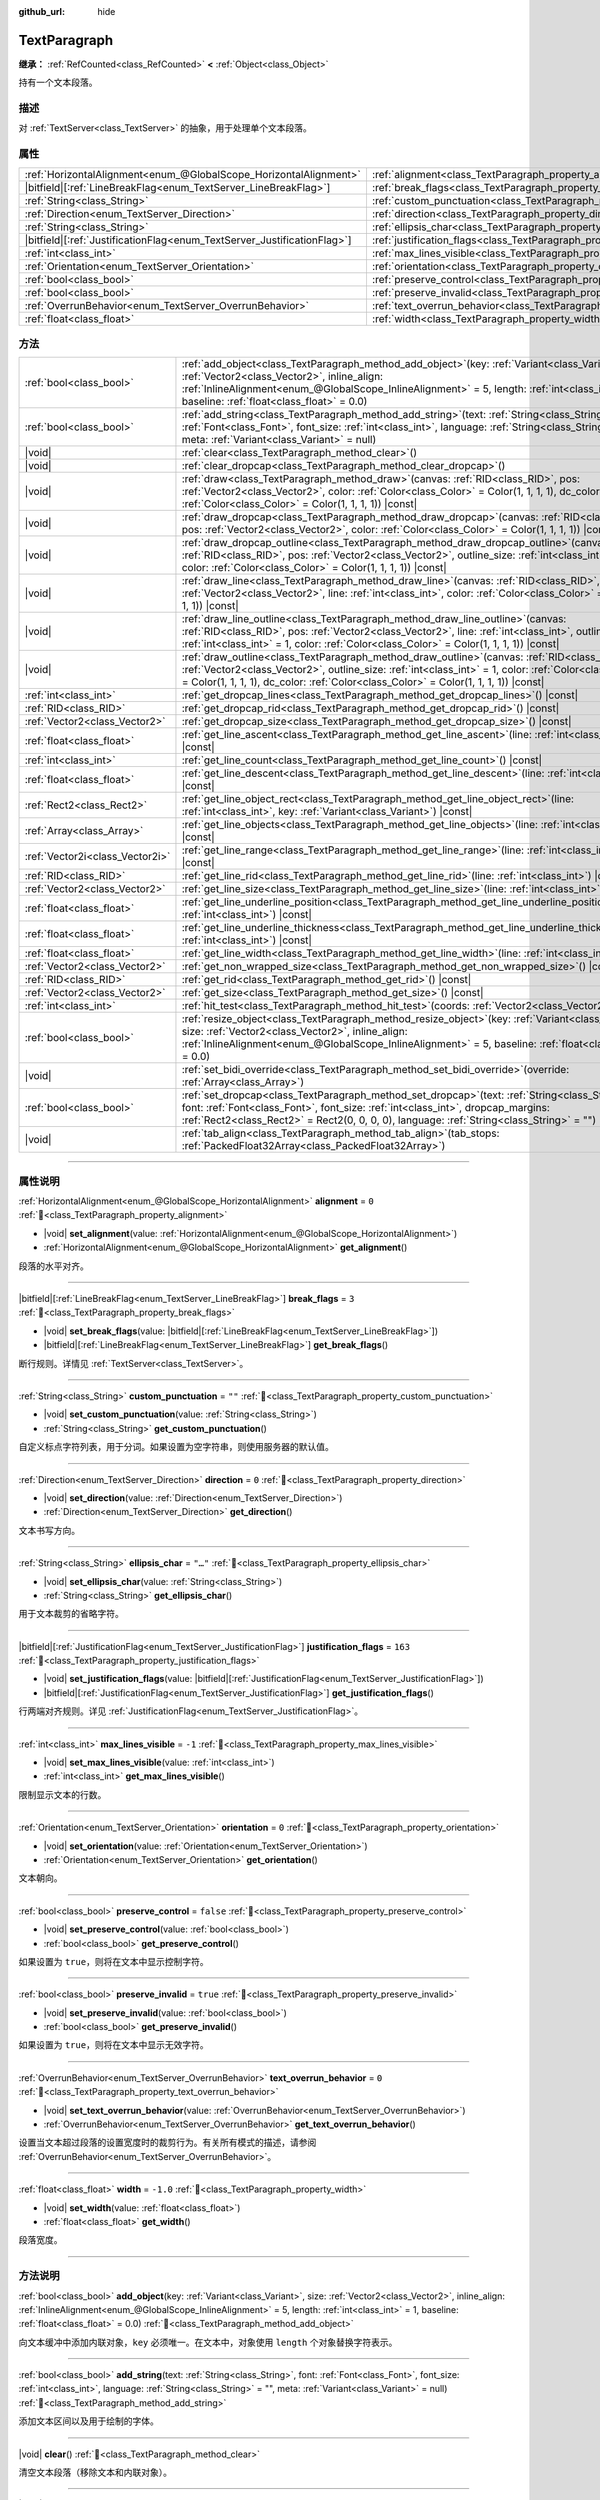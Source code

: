:github_url: hide

.. DO NOT EDIT THIS FILE!!!
.. Generated automatically from Godot engine sources.
.. Generator: https://github.com/godotengine/godot/tree/4.3/doc/tools/make_rst.py.
.. XML source: https://github.com/godotengine/godot/tree/4.3/doc/classes/TextParagraph.xml.

.. _class_TextParagraph:

TextParagraph
=============

**继承：** :ref:`RefCounted<class_RefCounted>` **<** :ref:`Object<class_Object>`

持有一个文本段落。

.. rst-class:: classref-introduction-group

描述
----

对 :ref:`TextServer<class_TextServer>` 的抽象，用于处理单个文本段落。

.. rst-class:: classref-reftable-group

属性
----

.. table::
   :widths: auto

   +---------------------------------------------------------------------------+----------------------------------------------------------------------------------+-----------+
   | :ref:`HorizontalAlignment<enum_@GlobalScope_HorizontalAlignment>`         | :ref:`alignment<class_TextParagraph_property_alignment>`                         | ``0``     |
   +---------------------------------------------------------------------------+----------------------------------------------------------------------------------+-----------+
   | |bitfield|\[:ref:`LineBreakFlag<enum_TextServer_LineBreakFlag>`\]         | :ref:`break_flags<class_TextParagraph_property_break_flags>`                     | ``3``     |
   +---------------------------------------------------------------------------+----------------------------------------------------------------------------------+-----------+
   | :ref:`String<class_String>`                                               | :ref:`custom_punctuation<class_TextParagraph_property_custom_punctuation>`       | ``""``    |
   +---------------------------------------------------------------------------+----------------------------------------------------------------------------------+-----------+
   | :ref:`Direction<enum_TextServer_Direction>`                               | :ref:`direction<class_TextParagraph_property_direction>`                         | ``0``     |
   +---------------------------------------------------------------------------+----------------------------------------------------------------------------------+-----------+
   | :ref:`String<class_String>`                                               | :ref:`ellipsis_char<class_TextParagraph_property_ellipsis_char>`                 | ``"…"``   |
   +---------------------------------------------------------------------------+----------------------------------------------------------------------------------+-----------+
   | |bitfield|\[:ref:`JustificationFlag<enum_TextServer_JustificationFlag>`\] | :ref:`justification_flags<class_TextParagraph_property_justification_flags>`     | ``163``   |
   +---------------------------------------------------------------------------+----------------------------------------------------------------------------------+-----------+
   | :ref:`int<class_int>`                                                     | :ref:`max_lines_visible<class_TextParagraph_property_max_lines_visible>`         | ``-1``    |
   +---------------------------------------------------------------------------+----------------------------------------------------------------------------------+-----------+
   | :ref:`Orientation<enum_TextServer_Orientation>`                           | :ref:`orientation<class_TextParagraph_property_orientation>`                     | ``0``     |
   +---------------------------------------------------------------------------+----------------------------------------------------------------------------------+-----------+
   | :ref:`bool<class_bool>`                                                   | :ref:`preserve_control<class_TextParagraph_property_preserve_control>`           | ``false`` |
   +---------------------------------------------------------------------------+----------------------------------------------------------------------------------+-----------+
   | :ref:`bool<class_bool>`                                                   | :ref:`preserve_invalid<class_TextParagraph_property_preserve_invalid>`           | ``true``  |
   +---------------------------------------------------------------------------+----------------------------------------------------------------------------------+-----------+
   | :ref:`OverrunBehavior<enum_TextServer_OverrunBehavior>`                   | :ref:`text_overrun_behavior<class_TextParagraph_property_text_overrun_behavior>` | ``0``     |
   +---------------------------------------------------------------------------+----------------------------------------------------------------------------------+-----------+
   | :ref:`float<class_float>`                                                 | :ref:`width<class_TextParagraph_property_width>`                                 | ``-1.0``  |
   +---------------------------------------------------------------------------+----------------------------------------------------------------------------------+-----------+

.. rst-class:: classref-reftable-group

方法
----

.. table::
   :widths: auto

   +---------------------------------+------------------------------------------------------------------------------------------------------------------------------------------------------------------------------------------------------------------------------------------------------------------------------------------------------------+
   | :ref:`bool<class_bool>`         | :ref:`add_object<class_TextParagraph_method_add_object>`\ (\ key\: :ref:`Variant<class_Variant>`, size\: :ref:`Vector2<class_Vector2>`, inline_align\: :ref:`InlineAlignment<enum_@GlobalScope_InlineAlignment>` = 5, length\: :ref:`int<class_int>` = 1, baseline\: :ref:`float<class_float>` = 0.0\ )    |
   +---------------------------------+------------------------------------------------------------------------------------------------------------------------------------------------------------------------------------------------------------------------------------------------------------------------------------------------------------+
   | :ref:`bool<class_bool>`         | :ref:`add_string<class_TextParagraph_method_add_string>`\ (\ text\: :ref:`String<class_String>`, font\: :ref:`Font<class_Font>`, font_size\: :ref:`int<class_int>`, language\: :ref:`String<class_String>` = "", meta\: :ref:`Variant<class_Variant>` = null\ )                                            |
   +---------------------------------+------------------------------------------------------------------------------------------------------------------------------------------------------------------------------------------------------------------------------------------------------------------------------------------------------------+
   | |void|                          | :ref:`clear<class_TextParagraph_method_clear>`\ (\ )                                                                                                                                                                                                                                                       |
   +---------------------------------+------------------------------------------------------------------------------------------------------------------------------------------------------------------------------------------------------------------------------------------------------------------------------------------------------------+
   | |void|                          | :ref:`clear_dropcap<class_TextParagraph_method_clear_dropcap>`\ (\ )                                                                                                                                                                                                                                       |
   +---------------------------------+------------------------------------------------------------------------------------------------------------------------------------------------------------------------------------------------------------------------------------------------------------------------------------------------------------+
   | |void|                          | :ref:`draw<class_TextParagraph_method_draw>`\ (\ canvas\: :ref:`RID<class_RID>`, pos\: :ref:`Vector2<class_Vector2>`, color\: :ref:`Color<class_Color>` = Color(1, 1, 1, 1), dc_color\: :ref:`Color<class_Color>` = Color(1, 1, 1, 1)\ ) |const|                                                           |
   +---------------------------------+------------------------------------------------------------------------------------------------------------------------------------------------------------------------------------------------------------------------------------------------------------------------------------------------------------+
   | |void|                          | :ref:`draw_dropcap<class_TextParagraph_method_draw_dropcap>`\ (\ canvas\: :ref:`RID<class_RID>`, pos\: :ref:`Vector2<class_Vector2>`, color\: :ref:`Color<class_Color>` = Color(1, 1, 1, 1)\ ) |const|                                                                                                     |
   +---------------------------------+------------------------------------------------------------------------------------------------------------------------------------------------------------------------------------------------------------------------------------------------------------------------------------------------------------+
   | |void|                          | :ref:`draw_dropcap_outline<class_TextParagraph_method_draw_dropcap_outline>`\ (\ canvas\: :ref:`RID<class_RID>`, pos\: :ref:`Vector2<class_Vector2>`, outline_size\: :ref:`int<class_int>` = 1, color\: :ref:`Color<class_Color>` = Color(1, 1, 1, 1)\ ) |const|                                           |
   +---------------------------------+------------------------------------------------------------------------------------------------------------------------------------------------------------------------------------------------------------------------------------------------------------------------------------------------------------+
   | |void|                          | :ref:`draw_line<class_TextParagraph_method_draw_line>`\ (\ canvas\: :ref:`RID<class_RID>`, pos\: :ref:`Vector2<class_Vector2>`, line\: :ref:`int<class_int>`, color\: :ref:`Color<class_Color>` = Color(1, 1, 1, 1)\ ) |const|                                                                             |
   +---------------------------------+------------------------------------------------------------------------------------------------------------------------------------------------------------------------------------------------------------------------------------------------------------------------------------------------------------+
   | |void|                          | :ref:`draw_line_outline<class_TextParagraph_method_draw_line_outline>`\ (\ canvas\: :ref:`RID<class_RID>`, pos\: :ref:`Vector2<class_Vector2>`, line\: :ref:`int<class_int>`, outline_size\: :ref:`int<class_int>` = 1, color\: :ref:`Color<class_Color>` = Color(1, 1, 1, 1)\ ) |const|                   |
   +---------------------------------+------------------------------------------------------------------------------------------------------------------------------------------------------------------------------------------------------------------------------------------------------------------------------------------------------------+
   | |void|                          | :ref:`draw_outline<class_TextParagraph_method_draw_outline>`\ (\ canvas\: :ref:`RID<class_RID>`, pos\: :ref:`Vector2<class_Vector2>`, outline_size\: :ref:`int<class_int>` = 1, color\: :ref:`Color<class_Color>` = Color(1, 1, 1, 1), dc_color\: :ref:`Color<class_Color>` = Color(1, 1, 1, 1)\ ) |const| |
   +---------------------------------+------------------------------------------------------------------------------------------------------------------------------------------------------------------------------------------------------------------------------------------------------------------------------------------------------------+
   | :ref:`int<class_int>`           | :ref:`get_dropcap_lines<class_TextParagraph_method_get_dropcap_lines>`\ (\ ) |const|                                                                                                                                                                                                                       |
   +---------------------------------+------------------------------------------------------------------------------------------------------------------------------------------------------------------------------------------------------------------------------------------------------------------------------------------------------------+
   | :ref:`RID<class_RID>`           | :ref:`get_dropcap_rid<class_TextParagraph_method_get_dropcap_rid>`\ (\ ) |const|                                                                                                                                                                                                                           |
   +---------------------------------+------------------------------------------------------------------------------------------------------------------------------------------------------------------------------------------------------------------------------------------------------------------------------------------------------------+
   | :ref:`Vector2<class_Vector2>`   | :ref:`get_dropcap_size<class_TextParagraph_method_get_dropcap_size>`\ (\ ) |const|                                                                                                                                                                                                                         |
   +---------------------------------+------------------------------------------------------------------------------------------------------------------------------------------------------------------------------------------------------------------------------------------------------------------------------------------------------------+
   | :ref:`float<class_float>`       | :ref:`get_line_ascent<class_TextParagraph_method_get_line_ascent>`\ (\ line\: :ref:`int<class_int>`\ ) |const|                                                                                                                                                                                             |
   +---------------------------------+------------------------------------------------------------------------------------------------------------------------------------------------------------------------------------------------------------------------------------------------------------------------------------------------------------+
   | :ref:`int<class_int>`           | :ref:`get_line_count<class_TextParagraph_method_get_line_count>`\ (\ ) |const|                                                                                                                                                                                                                             |
   +---------------------------------+------------------------------------------------------------------------------------------------------------------------------------------------------------------------------------------------------------------------------------------------------------------------------------------------------------+
   | :ref:`float<class_float>`       | :ref:`get_line_descent<class_TextParagraph_method_get_line_descent>`\ (\ line\: :ref:`int<class_int>`\ ) |const|                                                                                                                                                                                           |
   +---------------------------------+------------------------------------------------------------------------------------------------------------------------------------------------------------------------------------------------------------------------------------------------------------------------------------------------------------+
   | :ref:`Rect2<class_Rect2>`       | :ref:`get_line_object_rect<class_TextParagraph_method_get_line_object_rect>`\ (\ line\: :ref:`int<class_int>`, key\: :ref:`Variant<class_Variant>`\ ) |const|                                                                                                                                              |
   +---------------------------------+------------------------------------------------------------------------------------------------------------------------------------------------------------------------------------------------------------------------------------------------------------------------------------------------------------+
   | :ref:`Array<class_Array>`       | :ref:`get_line_objects<class_TextParagraph_method_get_line_objects>`\ (\ line\: :ref:`int<class_int>`\ ) |const|                                                                                                                                                                                           |
   +---------------------------------+------------------------------------------------------------------------------------------------------------------------------------------------------------------------------------------------------------------------------------------------------------------------------------------------------------+
   | :ref:`Vector2i<class_Vector2i>` | :ref:`get_line_range<class_TextParagraph_method_get_line_range>`\ (\ line\: :ref:`int<class_int>`\ ) |const|                                                                                                                                                                                               |
   +---------------------------------+------------------------------------------------------------------------------------------------------------------------------------------------------------------------------------------------------------------------------------------------------------------------------------------------------------+
   | :ref:`RID<class_RID>`           | :ref:`get_line_rid<class_TextParagraph_method_get_line_rid>`\ (\ line\: :ref:`int<class_int>`\ ) |const|                                                                                                                                                                                                   |
   +---------------------------------+------------------------------------------------------------------------------------------------------------------------------------------------------------------------------------------------------------------------------------------------------------------------------------------------------------+
   | :ref:`Vector2<class_Vector2>`   | :ref:`get_line_size<class_TextParagraph_method_get_line_size>`\ (\ line\: :ref:`int<class_int>`\ ) |const|                                                                                                                                                                                                 |
   +---------------------------------+------------------------------------------------------------------------------------------------------------------------------------------------------------------------------------------------------------------------------------------------------------------------------------------------------------+
   | :ref:`float<class_float>`       | :ref:`get_line_underline_position<class_TextParagraph_method_get_line_underline_position>`\ (\ line\: :ref:`int<class_int>`\ ) |const|                                                                                                                                                                     |
   +---------------------------------+------------------------------------------------------------------------------------------------------------------------------------------------------------------------------------------------------------------------------------------------------------------------------------------------------------+
   | :ref:`float<class_float>`       | :ref:`get_line_underline_thickness<class_TextParagraph_method_get_line_underline_thickness>`\ (\ line\: :ref:`int<class_int>`\ ) |const|                                                                                                                                                                   |
   +---------------------------------+------------------------------------------------------------------------------------------------------------------------------------------------------------------------------------------------------------------------------------------------------------------------------------------------------------+
   | :ref:`float<class_float>`       | :ref:`get_line_width<class_TextParagraph_method_get_line_width>`\ (\ line\: :ref:`int<class_int>`\ ) |const|                                                                                                                                                                                               |
   +---------------------------------+------------------------------------------------------------------------------------------------------------------------------------------------------------------------------------------------------------------------------------------------------------------------------------------------------------+
   | :ref:`Vector2<class_Vector2>`   | :ref:`get_non_wrapped_size<class_TextParagraph_method_get_non_wrapped_size>`\ (\ ) |const|                                                                                                                                                                                                                 |
   +---------------------------------+------------------------------------------------------------------------------------------------------------------------------------------------------------------------------------------------------------------------------------------------------------------------------------------------------------+
   | :ref:`RID<class_RID>`           | :ref:`get_rid<class_TextParagraph_method_get_rid>`\ (\ ) |const|                                                                                                                                                                                                                                           |
   +---------------------------------+------------------------------------------------------------------------------------------------------------------------------------------------------------------------------------------------------------------------------------------------------------------------------------------------------------+
   | :ref:`Vector2<class_Vector2>`   | :ref:`get_size<class_TextParagraph_method_get_size>`\ (\ ) |const|                                                                                                                                                                                                                                         |
   +---------------------------------+------------------------------------------------------------------------------------------------------------------------------------------------------------------------------------------------------------------------------------------------------------------------------------------------------------+
   | :ref:`int<class_int>`           | :ref:`hit_test<class_TextParagraph_method_hit_test>`\ (\ coords\: :ref:`Vector2<class_Vector2>`\ ) |const|                                                                                                                                                                                                 |
   +---------------------------------+------------------------------------------------------------------------------------------------------------------------------------------------------------------------------------------------------------------------------------------------------------------------------------------------------------+
   | :ref:`bool<class_bool>`         | :ref:`resize_object<class_TextParagraph_method_resize_object>`\ (\ key\: :ref:`Variant<class_Variant>`, size\: :ref:`Vector2<class_Vector2>`, inline_align\: :ref:`InlineAlignment<enum_@GlobalScope_InlineAlignment>` = 5, baseline\: :ref:`float<class_float>` = 0.0\ )                                  |
   +---------------------------------+------------------------------------------------------------------------------------------------------------------------------------------------------------------------------------------------------------------------------------------------------------------------------------------------------------+
   | |void|                          | :ref:`set_bidi_override<class_TextParagraph_method_set_bidi_override>`\ (\ override\: :ref:`Array<class_Array>`\ )                                                                                                                                                                                         |
   +---------------------------------+------------------------------------------------------------------------------------------------------------------------------------------------------------------------------------------------------------------------------------------------------------------------------------------------------------+
   | :ref:`bool<class_bool>`         | :ref:`set_dropcap<class_TextParagraph_method_set_dropcap>`\ (\ text\: :ref:`String<class_String>`, font\: :ref:`Font<class_Font>`, font_size\: :ref:`int<class_int>`, dropcap_margins\: :ref:`Rect2<class_Rect2>` = Rect2(0, 0, 0, 0), language\: :ref:`String<class_String>` = ""\ )                      |
   +---------------------------------+------------------------------------------------------------------------------------------------------------------------------------------------------------------------------------------------------------------------------------------------------------------------------------------------------------+
   | |void|                          | :ref:`tab_align<class_TextParagraph_method_tab_align>`\ (\ tab_stops\: :ref:`PackedFloat32Array<class_PackedFloat32Array>`\ )                                                                                                                                                                              |
   +---------------------------------+------------------------------------------------------------------------------------------------------------------------------------------------------------------------------------------------------------------------------------------------------------------------------------------------------------+

.. rst-class:: classref-section-separator

----

.. rst-class:: classref-descriptions-group

属性说明
--------

.. _class_TextParagraph_property_alignment:

.. rst-class:: classref-property

:ref:`HorizontalAlignment<enum_@GlobalScope_HorizontalAlignment>` **alignment** = ``0`` :ref:`🔗<class_TextParagraph_property_alignment>`

.. rst-class:: classref-property-setget

- |void| **set_alignment**\ (\ value\: :ref:`HorizontalAlignment<enum_@GlobalScope_HorizontalAlignment>`\ )
- :ref:`HorizontalAlignment<enum_@GlobalScope_HorizontalAlignment>` **get_alignment**\ (\ )

段落的水平对齐。

.. rst-class:: classref-item-separator

----

.. _class_TextParagraph_property_break_flags:

.. rst-class:: classref-property

|bitfield|\[:ref:`LineBreakFlag<enum_TextServer_LineBreakFlag>`\] **break_flags** = ``3`` :ref:`🔗<class_TextParagraph_property_break_flags>`

.. rst-class:: classref-property-setget

- |void| **set_break_flags**\ (\ value\: |bitfield|\[:ref:`LineBreakFlag<enum_TextServer_LineBreakFlag>`\]\ )
- |bitfield|\[:ref:`LineBreakFlag<enum_TextServer_LineBreakFlag>`\] **get_break_flags**\ (\ )

断行规则。详情见 :ref:`TextServer<class_TextServer>`\ 。

.. rst-class:: classref-item-separator

----

.. _class_TextParagraph_property_custom_punctuation:

.. rst-class:: classref-property

:ref:`String<class_String>` **custom_punctuation** = ``""`` :ref:`🔗<class_TextParagraph_property_custom_punctuation>`

.. rst-class:: classref-property-setget

- |void| **set_custom_punctuation**\ (\ value\: :ref:`String<class_String>`\ )
- :ref:`String<class_String>` **get_custom_punctuation**\ (\ )

自定义标点字符列表，用于分词。如果设置为空字符串，则使用服务器的默认值。

.. rst-class:: classref-item-separator

----

.. _class_TextParagraph_property_direction:

.. rst-class:: classref-property

:ref:`Direction<enum_TextServer_Direction>` **direction** = ``0`` :ref:`🔗<class_TextParagraph_property_direction>`

.. rst-class:: classref-property-setget

- |void| **set_direction**\ (\ value\: :ref:`Direction<enum_TextServer_Direction>`\ )
- :ref:`Direction<enum_TextServer_Direction>` **get_direction**\ (\ )

文本书写方向。

.. rst-class:: classref-item-separator

----

.. _class_TextParagraph_property_ellipsis_char:

.. rst-class:: classref-property

:ref:`String<class_String>` **ellipsis_char** = ``"…"`` :ref:`🔗<class_TextParagraph_property_ellipsis_char>`

.. rst-class:: classref-property-setget

- |void| **set_ellipsis_char**\ (\ value\: :ref:`String<class_String>`\ )
- :ref:`String<class_String>` **get_ellipsis_char**\ (\ )

用于文本裁剪的省略字符。

.. rst-class:: classref-item-separator

----

.. _class_TextParagraph_property_justification_flags:

.. rst-class:: classref-property

|bitfield|\[:ref:`JustificationFlag<enum_TextServer_JustificationFlag>`\] **justification_flags** = ``163`` :ref:`🔗<class_TextParagraph_property_justification_flags>`

.. rst-class:: classref-property-setget

- |void| **set_justification_flags**\ (\ value\: |bitfield|\[:ref:`JustificationFlag<enum_TextServer_JustificationFlag>`\]\ )
- |bitfield|\[:ref:`JustificationFlag<enum_TextServer_JustificationFlag>`\] **get_justification_flags**\ (\ )

行两端对齐规则。详见 :ref:`JustificationFlag<enum_TextServer_JustificationFlag>`\ 。

.. rst-class:: classref-item-separator

----

.. _class_TextParagraph_property_max_lines_visible:

.. rst-class:: classref-property

:ref:`int<class_int>` **max_lines_visible** = ``-1`` :ref:`🔗<class_TextParagraph_property_max_lines_visible>`

.. rst-class:: classref-property-setget

- |void| **set_max_lines_visible**\ (\ value\: :ref:`int<class_int>`\ )
- :ref:`int<class_int>` **get_max_lines_visible**\ (\ )

限制显示文本的行数。

.. rst-class:: classref-item-separator

----

.. _class_TextParagraph_property_orientation:

.. rst-class:: classref-property

:ref:`Orientation<enum_TextServer_Orientation>` **orientation** = ``0`` :ref:`🔗<class_TextParagraph_property_orientation>`

.. rst-class:: classref-property-setget

- |void| **set_orientation**\ (\ value\: :ref:`Orientation<enum_TextServer_Orientation>`\ )
- :ref:`Orientation<enum_TextServer_Orientation>` **get_orientation**\ (\ )

文本朝向。

.. rst-class:: classref-item-separator

----

.. _class_TextParagraph_property_preserve_control:

.. rst-class:: classref-property

:ref:`bool<class_bool>` **preserve_control** = ``false`` :ref:`🔗<class_TextParagraph_property_preserve_control>`

.. rst-class:: classref-property-setget

- |void| **set_preserve_control**\ (\ value\: :ref:`bool<class_bool>`\ )
- :ref:`bool<class_bool>` **get_preserve_control**\ (\ )

如果设置为 ``true``\ ，则将在文本中显示控制字符。

.. rst-class:: classref-item-separator

----

.. _class_TextParagraph_property_preserve_invalid:

.. rst-class:: classref-property

:ref:`bool<class_bool>` **preserve_invalid** = ``true`` :ref:`🔗<class_TextParagraph_property_preserve_invalid>`

.. rst-class:: classref-property-setget

- |void| **set_preserve_invalid**\ (\ value\: :ref:`bool<class_bool>`\ )
- :ref:`bool<class_bool>` **get_preserve_invalid**\ (\ )

如果设置为 ``true``\ ，则将在文本中显示无效字符。

.. rst-class:: classref-item-separator

----

.. _class_TextParagraph_property_text_overrun_behavior:

.. rst-class:: classref-property

:ref:`OverrunBehavior<enum_TextServer_OverrunBehavior>` **text_overrun_behavior** = ``0`` :ref:`🔗<class_TextParagraph_property_text_overrun_behavior>`

.. rst-class:: classref-property-setget

- |void| **set_text_overrun_behavior**\ (\ value\: :ref:`OverrunBehavior<enum_TextServer_OverrunBehavior>`\ )
- :ref:`OverrunBehavior<enum_TextServer_OverrunBehavior>` **get_text_overrun_behavior**\ (\ )

设置当文本超过段落的设置宽度时的裁剪行为。有关所有模式的描述，请参阅 :ref:`OverrunBehavior<enum_TextServer_OverrunBehavior>`\ 。

.. rst-class:: classref-item-separator

----

.. _class_TextParagraph_property_width:

.. rst-class:: classref-property

:ref:`float<class_float>` **width** = ``-1.0`` :ref:`🔗<class_TextParagraph_property_width>`

.. rst-class:: classref-property-setget

- |void| **set_width**\ (\ value\: :ref:`float<class_float>`\ )
- :ref:`float<class_float>` **get_width**\ (\ )

段落宽度。

.. rst-class:: classref-section-separator

----

.. rst-class:: classref-descriptions-group

方法说明
--------

.. _class_TextParagraph_method_add_object:

.. rst-class:: classref-method

:ref:`bool<class_bool>` **add_object**\ (\ key\: :ref:`Variant<class_Variant>`, size\: :ref:`Vector2<class_Vector2>`, inline_align\: :ref:`InlineAlignment<enum_@GlobalScope_InlineAlignment>` = 5, length\: :ref:`int<class_int>` = 1, baseline\: :ref:`float<class_float>` = 0.0\ ) :ref:`🔗<class_TextParagraph_method_add_object>`

向文本缓冲中添加内联对象，\ ``key`` 必须唯一。在文本中，对象使用 ``length`` 个对象替换字符表示。

.. rst-class:: classref-item-separator

----

.. _class_TextParagraph_method_add_string:

.. rst-class:: classref-method

:ref:`bool<class_bool>` **add_string**\ (\ text\: :ref:`String<class_String>`, font\: :ref:`Font<class_Font>`, font_size\: :ref:`int<class_int>`, language\: :ref:`String<class_String>` = "", meta\: :ref:`Variant<class_Variant>` = null\ ) :ref:`🔗<class_TextParagraph_method_add_string>`

添加文本区间以及用于绘制的字体。

.. rst-class:: classref-item-separator

----

.. _class_TextParagraph_method_clear:

.. rst-class:: classref-method

|void| **clear**\ (\ ) :ref:`🔗<class_TextParagraph_method_clear>`

清空文本段落（移除文本和内联对象）。

.. rst-class:: classref-item-separator

----

.. _class_TextParagraph_method_clear_dropcap:

.. rst-class:: classref-method

|void| **clear_dropcap**\ (\ ) :ref:`🔗<class_TextParagraph_method_clear_dropcap>`

移除首字下沉。

.. rst-class:: classref-item-separator

----

.. _class_TextParagraph_method_draw:

.. rst-class:: classref-method

|void| **draw**\ (\ canvas\: :ref:`RID<class_RID>`, pos\: :ref:`Vector2<class_Vector2>`, color\: :ref:`Color<class_Color>` = Color(1, 1, 1, 1), dc_color\: :ref:`Color<class_Color>` = Color(1, 1, 1, 1)\ ) |const| :ref:`🔗<class_TextParagraph_method_draw>`

在画布项中的给定位置绘制文本中所有行和首字下沉，颜色为 ``color``\ 。\ ``pos`` 指定的是边界框的左上角。

.. rst-class:: classref-item-separator

----

.. _class_TextParagraph_method_draw_dropcap:

.. rst-class:: classref-method

|void| **draw_dropcap**\ (\ canvas\: :ref:`RID<class_RID>`, pos\: :ref:`Vector2<class_Vector2>`, color\: :ref:`Color<class_Color>` = Color(1, 1, 1, 1)\ ) |const| :ref:`🔗<class_TextParagraph_method_draw_dropcap>`

在画布项中的给定位置绘制首字下沉，颜色为 ``color``\ 。\ ``pos`` 指定的是边界框的左上角。

.. rst-class:: classref-item-separator

----

.. _class_TextParagraph_method_draw_dropcap_outline:

.. rst-class:: classref-method

|void| **draw_dropcap_outline**\ (\ canvas\: :ref:`RID<class_RID>`, pos\: :ref:`Vector2<class_Vector2>`, outline_size\: :ref:`int<class_int>` = 1, color\: :ref:`Color<class_Color>` = Color(1, 1, 1, 1)\ ) |const| :ref:`🔗<class_TextParagraph_method_draw_dropcap_outline>`

在画布项中的给定位置绘制首字下沉的轮廓，颜色为 ``color``\ 。\ ``pos`` 指定的是边界框的左上角。

.. rst-class:: classref-item-separator

----

.. _class_TextParagraph_method_draw_line:

.. rst-class:: classref-method

|void| **draw_line**\ (\ canvas\: :ref:`RID<class_RID>`, pos\: :ref:`Vector2<class_Vector2>`, line\: :ref:`int<class_int>`, color\: :ref:`Color<class_Color>` = Color(1, 1, 1, 1)\ ) |const| :ref:`🔗<class_TextParagraph_method_draw_line>`

在画布项中的给定位置绘制一行文本，颜色为 ``color``\ 。\ ``pos`` 指定的是边界框的左上角。

.. rst-class:: classref-item-separator

----

.. _class_TextParagraph_method_draw_line_outline:

.. rst-class:: classref-method

|void| **draw_line_outline**\ (\ canvas\: :ref:`RID<class_RID>`, pos\: :ref:`Vector2<class_Vector2>`, line\: :ref:`int<class_int>`, outline_size\: :ref:`int<class_int>` = 1, color\: :ref:`Color<class_Color>` = Color(1, 1, 1, 1)\ ) |const| :ref:`🔗<class_TextParagraph_method_draw_line_outline>`

在画布项中的给定位置绘制一行文本的轮廓，颜色为 ``color``\ 。\ ``pos`` 指定的是边界框的左上角。

.. rst-class:: classref-item-separator

----

.. _class_TextParagraph_method_draw_outline:

.. rst-class:: classref-method

|void| **draw_outline**\ (\ canvas\: :ref:`RID<class_RID>`, pos\: :ref:`Vector2<class_Vector2>`, outline_size\: :ref:`int<class_int>` = 1, color\: :ref:`Color<class_Color>` = Color(1, 1, 1, 1), dc_color\: :ref:`Color<class_Color>` = Color(1, 1, 1, 1)\ ) |const| :ref:`🔗<class_TextParagraph_method_draw_outline>`

在画布项中的给定位置绘制文本中所有行和首字下沉的轮廓，颜色为 ``color``\ 。\ ``pos`` 指定的是边界框的左上角。

.. rst-class:: classref-item-separator

----

.. _class_TextParagraph_method_get_dropcap_lines:

.. rst-class:: classref-method

:ref:`int<class_int>` **get_dropcap_lines**\ (\ ) |const| :ref:`🔗<class_TextParagraph_method_get_dropcap_lines>`

返回首字下沉使用的行数。

.. rst-class:: classref-item-separator

----

.. _class_TextParagraph_method_get_dropcap_rid:

.. rst-class:: classref-method

:ref:`RID<class_RID>` **get_dropcap_rid**\ (\ ) |const| :ref:`🔗<class_TextParagraph_method_get_dropcap_rid>`

返回首字下沉文本缓冲 RID。

.. rst-class:: classref-item-separator

----

.. _class_TextParagraph_method_get_dropcap_size:

.. rst-class:: classref-method

:ref:`Vector2<class_Vector2>` **get_dropcap_size**\ (\ ) |const| :ref:`🔗<class_TextParagraph_method_get_dropcap_size>`

返回首字下沉边界框大小。

.. rst-class:: classref-item-separator

----

.. _class_TextParagraph_method_get_line_ascent:

.. rst-class:: classref-method

:ref:`float<class_float>` **get_line_ascent**\ (\ line\: :ref:`int<class_int>`\ ) |const| :ref:`🔗<class_TextParagraph_method_get_line_ascent>`

返回文本行上高（对于水平布局，为基线上方的像素数；或对于垂直布局，基线左侧的像素数）。

.. rst-class:: classref-item-separator

----

.. _class_TextParagraph_method_get_line_count:

.. rst-class:: classref-method

:ref:`int<class_int>` **get_line_count**\ (\ ) |const| :ref:`🔗<class_TextParagraph_method_get_line_count>`

返回段落中的行数。

.. rst-class:: classref-item-separator

----

.. _class_TextParagraph_method_get_line_descent:

.. rst-class:: classref-method

:ref:`float<class_float>` **get_line_descent**\ (\ line\: :ref:`int<class_int>`\ ) |const| :ref:`🔗<class_TextParagraph_method_get_line_descent>`

返回文本行下深（对于水平布局，为基线下方的像素数；或对于垂直布局，基线右侧的像素数）。

.. rst-class:: classref-item-separator

----

.. _class_TextParagraph_method_get_line_object_rect:

.. rst-class:: classref-method

:ref:`Rect2<class_Rect2>` **get_line_object_rect**\ (\ line\: :ref:`int<class_int>`, key\: :ref:`Variant<class_Variant>`\ ) |const| :ref:`🔗<class_TextParagraph_method_get_line_object_rect>`

返回内联对象的边界矩形。

.. rst-class:: classref-item-separator

----

.. _class_TextParagraph_method_get_line_objects:

.. rst-class:: classref-method

:ref:`Array<class_Array>` **get_line_objects**\ (\ line\: :ref:`int<class_int>`\ ) |const| :ref:`🔗<class_TextParagraph_method_get_line_objects>`

返回某行中内联对象的数组。

.. rst-class:: classref-item-separator

----

.. _class_TextParagraph_method_get_line_range:

.. rst-class:: classref-method

:ref:`Vector2i<class_Vector2i>` **get_line_range**\ (\ line\: :ref:`int<class_int>`\ ) |const| :ref:`🔗<class_TextParagraph_method_get_line_range>`

返回某行中的字符范围。

.. rst-class:: classref-item-separator

----

.. _class_TextParagraph_method_get_line_rid:

.. rst-class:: classref-method

:ref:`RID<class_RID>` **get_line_rid**\ (\ line\: :ref:`int<class_int>`\ ) |const| :ref:`🔗<class_TextParagraph_method_get_line_rid>`

返回 TextServer 行缓冲 RID。

.. rst-class:: classref-item-separator

----

.. _class_TextParagraph_method_get_line_size:

.. rst-class:: classref-method

:ref:`Vector2<class_Vector2>` **get_line_size**\ (\ line\: :ref:`int<class_int>`\ ) |const| :ref:`🔗<class_TextParagraph_method_get_line_size>`

返回文本行边界框的大小。返回的大小会向上舍入。

.. rst-class:: classref-item-separator

----

.. _class_TextParagraph_method_get_line_underline_position:

.. rst-class:: classref-method

:ref:`float<class_float>` **get_line_underline_position**\ (\ line\: :ref:`int<class_int>`\ ) |const| :ref:`🔗<class_TextParagraph_method_get_line_underline_position>`

返回基线下方下划线的像素偏移。

.. rst-class:: classref-item-separator

----

.. _class_TextParagraph_method_get_line_underline_thickness:

.. rst-class:: classref-method

:ref:`float<class_float>` **get_line_underline_thickness**\ (\ line\: :ref:`int<class_int>`\ ) |const| :ref:`🔗<class_TextParagraph_method_get_line_underline_thickness>`

返回下划线的粗细度。

.. rst-class:: classref-item-separator

----

.. _class_TextParagraph_method_get_line_width:

.. rst-class:: classref-method

:ref:`float<class_float>` **get_line_width**\ (\ line\: :ref:`int<class_int>`\ ) |const| :ref:`🔗<class_TextParagraph_method_get_line_width>`

返回文本行的宽度（水平排版）或高度（垂直排版）。

.. rst-class:: classref-item-separator

----

.. _class_TextParagraph_method_get_non_wrapped_size:

.. rst-class:: classref-method

:ref:`Vector2<class_Vector2>` **get_non_wrapped_size**\ (\ ) |const| :ref:`🔗<class_TextParagraph_method_get_non_wrapped_size>`

返回段落边界框的大小，不带换行符。

.. rst-class:: classref-item-separator

----

.. _class_TextParagraph_method_get_rid:

.. rst-class:: classref-method

:ref:`RID<class_RID>` **get_rid**\ (\ ) |const| :ref:`🔗<class_TextParagraph_method_get_rid>`

返回 TextServer 完整字符串缓冲区的 RID。

.. rst-class:: classref-item-separator

----

.. _class_TextParagraph_method_get_size:

.. rst-class:: classref-method

:ref:`Vector2<class_Vector2>` **get_size**\ (\ ) |const| :ref:`🔗<class_TextParagraph_method_get_size>`

返回段落边界框的大小。

.. rst-class:: classref-item-separator

----

.. _class_TextParagraph_method_hit_test:

.. rst-class:: classref-method

:ref:`int<class_int>` **hit_test**\ (\ coords\: :ref:`Vector2<class_Vector2>`\ ) |const| :ref:`🔗<class_TextParagraph_method_hit_test>`

返回指定坐标处的文本光标的偏移量。该函数始终返回一个有效位置。

.. rst-class:: classref-item-separator

----

.. _class_TextParagraph_method_resize_object:

.. rst-class:: classref-method

:ref:`bool<class_bool>` **resize_object**\ (\ key\: :ref:`Variant<class_Variant>`, size\: :ref:`Vector2<class_Vector2>`, inline_align\: :ref:`InlineAlignment<enum_@GlobalScope_InlineAlignment>` = 5, baseline\: :ref:`float<class_float>` = 0.0\ ) :ref:`🔗<class_TextParagraph_method_resize_object>`

设置嵌入对象的新大小和对齐方式。

.. rst-class:: classref-item-separator

----

.. _class_TextParagraph_method_set_bidi_override:

.. rst-class:: classref-method

|void| **set_bidi_override**\ (\ override\: :ref:`Array<class_Array>`\ ) :ref:`🔗<class_TextParagraph_method_set_bidi_override>`

覆盖用于结构化文本的 BiDi。

覆盖范围应覆盖完整的源文本而没有重叠。BiDi 算法将分别被用于每个范围。

.. rst-class:: classref-item-separator

----

.. _class_TextParagraph_method_set_dropcap:

.. rst-class:: classref-method

:ref:`bool<class_bool>` **set_dropcap**\ (\ text\: :ref:`String<class_String>`, font\: :ref:`Font<class_Font>`, font_size\: :ref:`int<class_int>`, dropcap_margins\: :ref:`Rect2<class_Rect2>` = Rect2(0, 0, 0, 0), language\: :ref:`String<class_String>` = ""\ ) :ref:`🔗<class_TextParagraph_method_set_dropcap>`

设置首字下沉，会覆盖之前设置的首字下沉。首字下沉是段落开头的装饰元素，比文本的其余部分大。

.. rst-class:: classref-item-separator

----

.. _class_TextParagraph_method_tab_align:

.. rst-class:: classref-method

|void| **tab_align**\ (\ tab_stops\: :ref:`PackedFloat32Array<class_PackedFloat32Array>`\ ) :ref:`🔗<class_TextParagraph_method_tab_align>`

将段落与给定的制表位对齐。

.. |virtual| replace:: :abbr:`virtual (本方法通常需要用户覆盖才能生效。)`
.. |const| replace:: :abbr:`const (本方法无副作用，不会修改该实例的任何成员变量。)`
.. |vararg| replace:: :abbr:`vararg (本方法除了能接受在此处描述的参数外，还能够继续接受任意数量的参数。)`
.. |constructor| replace:: :abbr:`constructor (本方法用于构造某个类型。)`
.. |static| replace:: :abbr:`static (调用本方法无需实例，可直接使用类名进行调用。)`
.. |operator| replace:: :abbr:`operator (本方法描述的是使用本类型作为左操作数的有效运算符。)`
.. |bitfield| replace:: :abbr:`BitField (这个值是由下列位标志构成位掩码的整数。)`
.. |void| replace:: :abbr:`void (无返回值。)`
